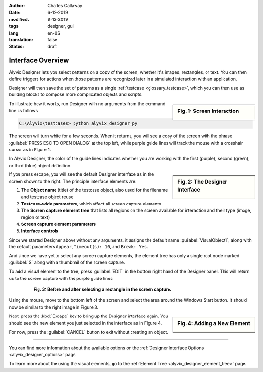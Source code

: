 :author: Charles Callaway
:date: 6-12-2019
:modified: 9-12-2019
:tags: designer, gui
:lang: en-US
:translation: false
:status: draft


.. _alyvix_designer_interface_overview:

==================
Interface Overview
==================

Alyvix Designer lets you select patterns on a copy of the screen, whether it's images, rectangles,
or text.  You can then define triggers for actions when those patterns are recognized later in a
simulated interaction with an application.

Designer will then save the set of patterns as a single :ref:`testcase <glossary_testcase>`, which
you can then use as building blocks to compose more complicated objects and scripts.

.. sidebar:: Fig. 1:  Screen Interaction

   .. image:: images/ad_main_screen_edit_message.png
      :alt: The initial Alyvix Designer selection cursor
      :target: ../../alyvix_designer/images/ad_main_screen_edit_message.png

To illustrate how it works, run Designer with no arguments from the command line as follows:

.. code-block:: doscon

   C:\Alyvix\testcases> python alyvix_designer.py

The screen will turn white for a few seconds.  When it returns, you will see a copy of the screen
with the phrase :guilabel:`PRESS ESC TO OPEN DIALOG` at the top left, while purple guide lines
will track the mouse with a crosshair cursor as in Figure 1.

In Alyvix Designer, the color of the guide lines indicates whether you are working with the first
(purple), second (green), or third (blue) object definition.

.. sidebar:: Fig. 2:  The Designer Interface

   .. image:: images/ad_main_screen_initial.png
      :alt: The empty Alyvix Designer interface
      :target: ../../alyvix_designer/images/ad_main_screen_initial.png

If you press escape, you will see the default Designer interface as in the screen shown to the
right.  The principle interface elements are:

.. rst-class:: bignums

#. The **Object name** (title) of the testcase object, also used for the filename and testcase object reuse
#. **Testcase-wide parameters**, which affect all screen capture elements
#. The **Screen capture element tree** that lists all regions on the screen available for interaction
   and their type (image, region or text)
#. **Screen capture element parameters**
#. **Interface controls**

Since we started Designer above without any arguments, it assigns the default name
:guilabel:`VisualObject1`, along with the default parameters ``Appear``, ``Timeout(s): 10``,
and ``Break: Yes``.

And since we have yet to select any screen capture elements, the element tree has only a single
root node marked :guilabel:`S` along with a thumbnail of the screen capture.

To add a visual element to the tree, press :guilabel:`EDIT` in the bottom right hand of the
Designer panel.  This will return us to the screen capture with the purple guide lines.

.. figure:: images/ad_screen_capture_combined.png
   :align: center
   :alt: The empty Alyvix Designer interface
   :figwidth: 80%
   :target: ../../alyvix_designer/images/ad_screen_capture_combined.png

   **Fig. 3:  Before and after selecting a rectangle in the screen capture.**

Using the mouse, move to the bottom left of the screen and select the area around the Windows
Start button.  It should now be similar to the right image in Figure 3.

.. sidebar:: Fig. 4:  Adding a New Element

   .. image:: images/ad_main_screen_new_element.png
      :alt: Adding a first element in the Alyvix Designer interface
      :target: ../../alyvix_designer/images/ad_main_screen_new_element.png

Next, press the :kbd:`Escape` key to bring up the Designer interface again.  You should see
the new element you just selected in the interface as in Figure 4.

For now, press the :guilabel:`CANCEL` button to exit without creating an object.

----

You can find more information about the available options on the
:ref:`Designer Interface Options <alyvix_designer_options>` page.

To learn more about the using the visual elements, go to the
:ref:`Element Tree <alyvix_designer_element_tree>` page.
